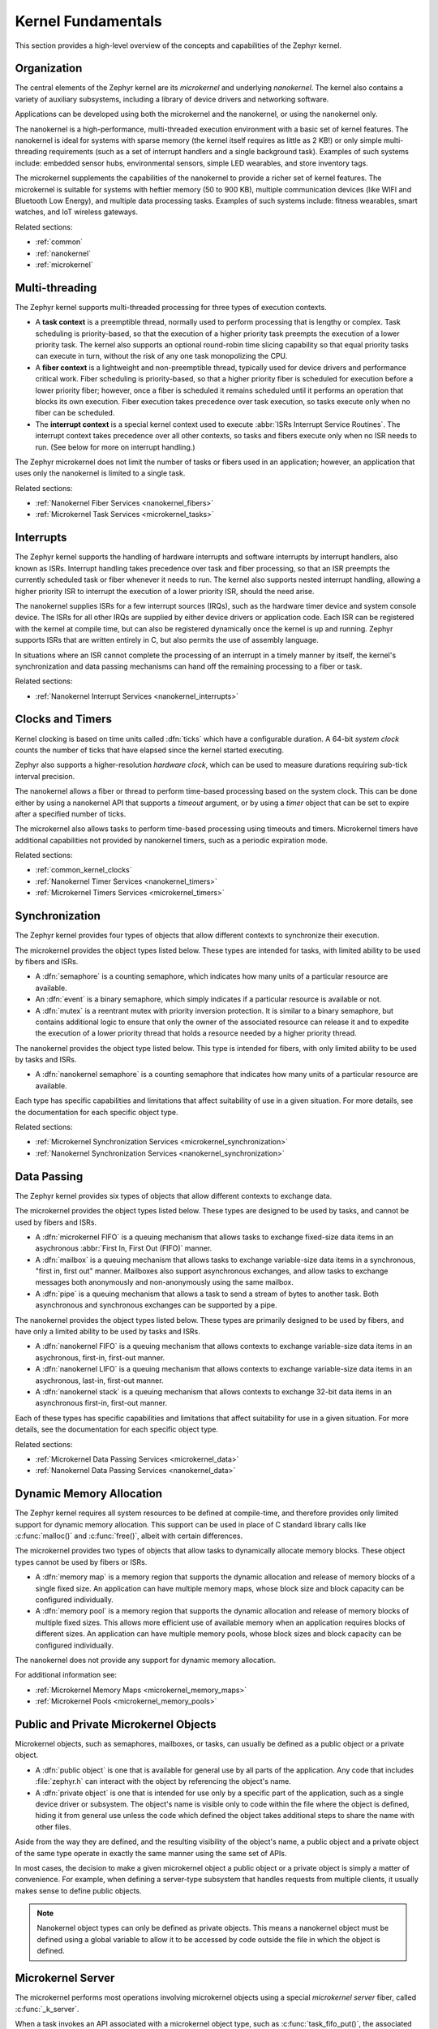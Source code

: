 .. _kernel_fundamentals:

Kernel Fundamentals
###################

This section provides a high-level overview of the concepts and capabilities
of the Zephyr kernel.

Organization
************

The central elements of the Zephyr kernel are its *microkernel* and underlying
*nanokernel*. The kernel also contains a variety of auxiliary subsystems,
including a library of device drivers and networking software.

Applications can be developed using both the microkernel and the nanokernel,
or using the nanokernel only.

The nanokernel is a high-performance, multi-threaded execution environment
with a basic set of kernel features. The nanokernel is ideal for systems
with sparse memory (the kernel itself requires as little as 2 KB!) or only
simple multi-threading requirements (such as a set of interrupt
handlers and a single background task). Examples of such systems include:
embedded sensor hubs, environmental sensors, simple LED wearables, and
store inventory tags.

The microkernel supplements the capabilities of the nanokernel to provide
a richer set of kernel features. The microkernel is suitable for systems
with heftier memory (50 to 900 KB), multiple communication devices
(like WIFI and Bluetooth Low Energy), and multiple data processing tasks.
Examples of such systems include: fitness wearables, smart watches, and
IoT wireless gateways.

Related sections:

* :ref:`common`
* :ref:`nanokernel`
* :ref:`microkernel`

Multi-threading
***************

The Zephyr kernel supports multi-threaded processing for three types
of execution contexts.

* A **task context** is a preemptible thread, normally used to perform
  processing that is lengthy or complex. Task scheduling is priority-based,
  so that the execution of a higher priority task preempts the execution
  of a lower priority task. The kernel also supports an optional round-robin
  time slicing capability so that equal priority tasks can execute in turn,
  without the risk of any one task monopolizing the CPU.

* A **fiber context** is a lightweight and non-preemptible thread, typically
  used for device drivers and performance critical work. Fiber scheduling is
  priority-based, so that a higher priority fiber is scheduled for execution
  before a lower priority fiber; however, once a fiber is scheduled it remains
  scheduled until it performs an operation that blocks its own execution.
  Fiber execution takes precedence over task execution, so tasks execute only
  when no fiber can be scheduled.

* The **interrupt context** is a special kernel context used to execute
  :abbr:`ISRs Interrupt Service Routines`. The interrupt context takes
  precedence over all other contexts, so tasks and fibers execute only
  when no ISR needs to run. (See below for more on interrupt handling.)

The Zephyr microkernel does not limit the number of tasks or fibers used
in an application; however, an application that uses only the nanokernel
is limited to a single task.

Related sections:

* :ref:`Nanokernel Fiber Services <nanokernel_fibers>`
* :ref:`Microkernel Task Services <microkernel_tasks>`

Interrupts
**********

The Zephyr kernel supports the handling of hardware interrupts and software
interrupts by interrupt handlers, also known as ISRs. Interrupt handling takes
precedence over task and fiber processing, so that an ISR preempts the currently
scheduled task or fiber whenever it needs to run. The kernel also supports nested
interrupt handling, allowing a higher priority ISR to interrupt the execution of
a lower priority ISR, should the need arise.

The nanokernel supplies ISRs for a few interrupt sources (IRQs), such as the
hardware timer device and system console device. The ISRs for all other IRQs
are supplied by either device drivers or application code. Each ISR can
be registered with the kernel at compile time, but can also be registered
dynamically once the kernel is up and running. Zephyr supports ISRs that
are written entirely in C, but also permits the use of assembly language.

In situations where an ISR cannot complete the processing of an interrupt in a
timely manner by itself, the kernel's synchronization and data passing mechanisms
can hand off the remaining processing to a fiber or task.

Related sections:

* :ref:`Nanokernel Interrupt Services <nanokernel_interrupts>`

Clocks and Timers
*****************

Kernel clocking is based on time units called :dfn:`ticks` which have a
configurable duration. A 64-bit *system clock* counts the number of ticks
that have elapsed since the kernel started executing.

Zephyr also supports a higher-resolution *hardware clock*, which can be used
to measure durations requiring sub-tick interval precision.

The nanokernel allows a fiber or thread to perform time-based processing
based on the system clock. This can be done either by using a nanokernel API
that supports a *timeout* argument, or by using a *timer* object that can
be set to expire after a specified number of ticks.

The microkernel also allows tasks to perform time-based processing using
timeouts and timers. Microkernel timers have additional capabilities
not provided by nanokernel timers, such as a periodic expiration mode.

Related sections:

* :ref:`common_kernel_clocks`
* :ref:`Nanokernel Timer Services <nanokernel_timers>`
* :ref:`Microkernel Timers Services <microkernel_timers>`

Synchronization
***************

The Zephyr kernel provides four types of objects that allow different
contexts to synchronize their execution.

The microkernel provides the object types listed below. These types
are intended for tasks, with limited ability to be used by fibers and ISRs.

* A :dfn:`semaphore` is a counting semaphore, which indicates how many units
  of a particular resource are available.

* An :dfn:`event` is a binary semaphore, which simply indicates if a particular
  resource is available or not.

* A :dfn:`mutex` is a reentrant mutex with priority inversion protection. It is
  similar to a binary semaphore, but contains additional logic to ensure that
  only the owner of the associated resource can release it and to expedite the
  execution of a lower priority thread that holds a resource needed by a
  higher priority thread.

The nanokernel provides the object type listed below. This type
is intended for fibers, with only limited ability to be used by tasks and ISRs.

* A :dfn:`nanokernel semaphore` is a counting semaphore that indicates
  how many units of a particular resource are available.

Each type has specific capabilities and limitations that affect suitability
of use in a given situation. For more details, see the documentation for each
specific object type.

Related sections:

* :ref:`Microkernel Synchronization Services <microkernel_synchronization>`
* :ref:`Nanokernel Synchronization Services <nanokernel_synchronization>`

Data Passing
************

The Zephyr kernel provides six types of objects that allow different
contexts to exchange data.

The microkernel provides the object types listed below. These types are
designed to be used by tasks, and cannot be used by fibers and ISRs.

* A :dfn:`microkernel FIFO` is a queuing mechanism that allows tasks to exchange
  fixed-size data items in an asychronous :abbr:`First In, First Out (FIFO)`
  manner.

* A :dfn:`mailbox` is a queuing mechanism that allows tasks to exchange
  variable-size data items in a synchronous, "first in, first out" manner.
  Mailboxes also support asynchronous exchanges, and allow tasks to exchange
  messages both anonymously and non-anonymously using the same mailbox.

* A :dfn:`pipe` is a queuing mechanism that allows a task to send a stream
  of bytes to another task. Both asynchronous and synchronous exchanges
  can be supported by a pipe.

The nanokernel provides the object types listed below. These types are
primarily designed to be used by fibers, and have only a limited ability
to be used by tasks and ISRs.

* A :dfn:`nanokernel FIFO` is a queuing mechanism that allows contexts to exchange
  variable-size data items in an asychronous, first-in, first-out manner.

* A :dfn:`nanokernel LIFO` is a queuing mechanism that allows contexts to exchange
  variable-size data items in an asychronous, last-in, first-out manner.

* A :dfn:`nanokernel stack` is a queuing mechanism that allows contexts to exchange
  32-bit data items in an asynchronous first-in, first-out manner.

Each of these types has specific capabilities and limitations that affect
suitability for use in a given situation. For more details, see the
documentation for each specific object type.

Related sections:

* :ref:`Microkernel Data Passing Services <microkernel_data>`
* :ref:`Nanokernel Data Passing Services <nanokernel_data>`

Dynamic Memory Allocation
*************************

The Zephyr kernel requires all system resources to be defined at compile-time,
and therefore provides only limited support for dynamic memory allocation.
This support can be used in place of C standard library calls like
:c:func:`malloc()` and :c:func:`free()`, albeit with certain differences.

The microkernel provides two types of objects that allow tasks to dynamically
allocate memory blocks. These object types cannot be used by fibers or ISRs.

* A :dfn:`memory map` is a memory region that supports the dynamic allocation and
  release of memory blocks of a single fixed size. An application can have
  multiple memory maps, whose block size and block capacity can be configured
  individually.

* A :dfn:`memory pool` is a memory region that supports the dynamic allocation and
  release of memory blocks of multiple fixed sizes. This allows more efficient
  use of available memory when an application requires blocks of different
  sizes. An application can have multiple memory pools, whose block sizes
  and block capacity can be configured individually.

The nanokernel does not provide any support for dynamic memory allocation.

For additional information see:

* :ref:`Microkernel Memory Maps <microkernel_memory_maps>`
* :ref:`Microkernel Pools <microkernel_memory_pools>`

Public and Private Microkernel Objects
**************************************

Microkernel objects, such as semaphores, mailboxes, or tasks,
can usually be defined as a public object or a private object.

* A :dfn:`public object` is one that is available for general use by all parts
  of the application. Any code that includes :file:`zephyr.h` can interact
  with the object by referencing the object's name.

* A :dfn:`private object` is one that is intended for use only by a specific
  part of the application, such as a single device driver or subsystem.
  The object's name is visible only to code within the file where the object
  is defined, hiding it from general use unless the code which defined the
  object takes additional steps to share the name with other files.

Aside from the way they are defined, and the resulting visibility of
the object's name, a public object and a private object of the same type
operate in exactly the same manner using the same set of APIs.

In most cases, the decision to make a given microkernel object a public
object or a private object is simply a matter of convenience. For example,
when defining a server-type subsystem that handles requests from multiple
clients, it usually makes sense to define public objects.

.. note::
   Nanokernel object types can only be defined as private objects. This means
   a nanokernel object must be defined using a global variable to allow it to
   be accessed by code outside the file in which the object is defined.


.. _microkernel_server:

Microkernel Server
******************

The microkernel performs most operations involving microkernel objects
using a special *microkernel server* fiber, called :c:func:`_k_server`.

When a task invokes an API associated with a microkernel object type,
such as :c:func:`task_fifo_put()`, the associated operation is not
carried out directly. Instead, the following sequence of steps typically
occurs:

#. The task creates a *command packet*, which contains the input parameters
   needed to carry out the desired operation.

#. The task queues the command packet on the microkernel server's
   *command stack*. The kernel then preempts the task and schedules
   the microkernel server.

#. The microkernel server dequeues the command packet from its command
   stack and performs the desired operation. All output parameters for the
   operation, such as the return code, are saved in the command packet.

#. When the operation is complete the microkernel server attempts
   to fetch a command packet from its now empty command stack
   and becomes blocked. The kernel then schedules the requesting task.

#. The task processes the command packet's output parameters to determine
   the results of the operation.

The actual sequence of steps may vary from the above guideline in some
instances. For example, if the operation causes a higher-priority task
to become runnable, the requesting task is not scheduled for execution by
the kernel until *after* the higher priority task is first scheduled.
In addition, a few operations involving microkernel objects do not require
the use of a command packet at all.

While this indirect execution approach may seem somewhat inefficient,
it actually has a number of important benefits:

* All operations performed by the microkernel server are inherently free
  from race conditions; operations are processed serially by a single fiber
  that cannot be preempted by tasks or other fibers. This means the
  microkernel server can manipulate any of the microkernel objects in the
  system during any operation without having to take additional steps
  to prevent interference by other contexts.

* Microkernel operations have minimal impact on interrupt latency;
  interrupts are never locked for a significant period to prevent race
  conditions.

* The microkernel server can easily decompose complex operations into two or
  more simpler operations by creating additional command packets and queueing
  them on the command stack.

* The overall memory footprint of the system is reduced; a task using microkernel
  objects only needs to provide stack space for the first step of the above sequence,
  rather than for all steps required to perform the operation.

For additional information see:

* :ref:`Microkernel Server Fiber <microkernel_server_fiber>`

Standard C Library
******************

The Zephyr kernel currently provides only the minimal subset of the
standard C library required to meet the kernel's own needs, primarily
in the areas of string manipulation and display.

Applications that require a more extensive C library can either submit
contributions that enhance the existing library or substitute
a replacement library.

C++ Support for Applications
****************************

The Zephyr kernel supports applications written in both C and C++. However, to
use C++ in an application, you must configure your kernel to include C++
support and the build system must select the correct compiler.

The build system selects the C++ compiler based on the suffix of the files.
Files identified with either a **cxx** or a **cpp** suffix are compiled using
the C++ compiler. For example, :file:`myCplusplusApp.cpp`.

The Zephyr kernel currently provides only a subset of C++ functionality. The
following features are not supported:

* Dynamic object management with the **new** and **delete** operators
* :abbr:`RTTI (run-time type information)`
* Exceptions
* Static global object destruction

While not an exhaustive list, support for the following functionality is
included:

* Inheritance
* Virtual functions
* Virtual tables
* Static global object constructors

Static global object constructors are initialized after the drivers are
initialized but before the application :c:func:`main()` function. Therefore,
use of C++ is restricted to application code.

.. note::
   Do not use C++ for kernel, driver, or system initialization code.
